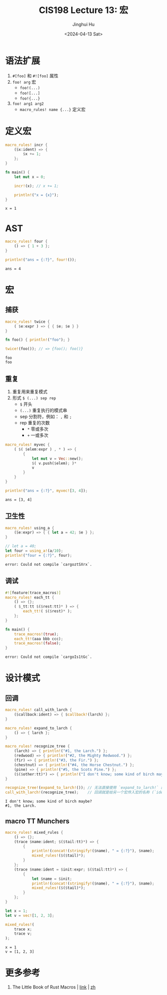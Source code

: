 #+TITLE: CIS198 Lecture 13: 宏
#+AUTHOR: Jinghui Hu
#+EMAIL: hujinghui@buaa.edu.cn
#+DATE: <2024-04-13 Sat>
#+STARTUP: overview num indent
#+OPTIONS: ^:nil

* 语法扩展
1. ~#[foo]~ 和 ~#![foo]~ 属性
2. ~foo! arg~ 宏
   - ~foo!(...)~
   - ~foo![...]~
   - ~foo!{...}~
3. ~foo! arg1 arg2~
   - ~macro_rules! name {...}~ 定义宏

* 定义宏
#+BEGIN_SRC rust :exports both
  macro_rules! incr {
      ($x:ident) => {
          $x += 1;
      };
  }

  fn main() {
      let mut x = 0;

      incr!(x); // x += 1;

      println!("x = {x}");
  }
#+END_SRC

#+RESULTS:
: x = 1

* AST
#+BEGIN_SRC rust :exports both
  macro_rules! four {
      () => { 1 + 3 };
  }

  println!("ans = {:?}", four!());
#+END_SRC

#+RESULTS:
: ans = 4

* 宏
** 捕获
#+BEGIN_SRC rust :exports both
  macro_rules! twice {
      ( $e:expr ) => { { $e; $e } }
  }

  fn foo() { println!("foo"); }

  twice!(foo()); // => {foo(); foo()}
#+END_SRC

#+RESULTS:
: foo
: foo

** 重复
1. 重复用来重复模式
2. 形式 ~$ (...) sep rep~
   - ~$~ 开头
   - ~(...)~ 重复执行的模式串
   - sep 分割符，例如： ~,~ 和 ~;~
   - rep 重复的次数
     + ~*~ 零或多次
     + ~+~ 一或多次
#+BEGIN_SRC rust :exports both
  macro_rules! myvec {
      ( $( $elem:expr ) , * ) => {
          {
              let mut v = Vec::new();
              $( v.push($elem); )*
              v
          }
      }
  }

  println!("ans = {:?}", myvec![3, 4]);
#+END_SRC

#+RESULTS:
: ans = [3, 4]

** 卫生性
#+BEGIN_SRC rust :exports both
  macro_rules! using_a {
      ($e:expr) => { { let a = 42; $e } };
  }

  // let a = 40;
  let four = using_a!(a/10);
  println!("four = {:?}", four);
#+END_SRC

#+RESULTS:
: error: Could not compile `cargoztSXrx`.

** 调试
#+BEGIN_SRC rust :exports both
  #![feature(trace_macros)]
  macro_rules! each_tt {
      () => {};
      ( $_tt:tt $($rest:tt)* ) => {
          each_tt!( $($rest)* );
      };
  }

  fn main() {
      trace_macros!(true);
      each_tt!(aaa bbb ccc);
      trace_macros!(false);
  }
#+END_SRC

#+RESULTS:
: error: Could not compile `cargoIs1tGc`.

* 设计模式
** 回调
#+BEGIN_SRC rust :exports both
  macro_rules! call_with_larch {
      ($callback:ident) => { $callback!(larch) };
  }

  macro_rules! expand_to_larch {
      () => { larch };
  }

  macro_rules! recognize_tree {
      (larch) => { println!("#1, the Larch.") };
      (redwood) => { println!("#2, the Mighty Redwood.") };
      (fir) => { println!("#3, the Fir.") };
      (chestnut) => { println!("#4, the Horse Chestnut.") };
      (pine) => { println!("#5, the Scots Pine.") };
      ($($other:tt)*) => { println!("I don't know; some kind of birch maybe?") };
  }

  recognize_tree!(expand_to_larch!()); // 无法直接使用 `expand_to_larch!` 的展开结果
  call_with_larch!(recognize_tree);    // 回调就是给另一个宏传入宏的名称 (`ident`)，而不是宏的结果
#+END_SRC

#+RESULTS:
: I don't know; some kind of birch maybe?
: #1, the Larch.

** macro TT Munchers
#+BEGIN_SRC rust :exports both
  macro_rules! mixed_rules {
      () => {};
      (trace $name:ident; $($tail:tt)*) => {
          {
              println!(concat!(stringify!($name), " = {:?}"), $name);
              mixed_rules!($($tail)*);
          }
      };
      (trace $name:ident = $init:expr; $($tail:tt)*) => {
          {
              let $name = $init;
              println!(concat!(stringify!($name), " = {:?}"), $name);
              mixed_rules!($($tail)*);
          }
      };
  }

  let x = 1;
  let v = vec![1, 2, 3];

  mixed_rules!(
      trace x;
      trace v;
  );
#+END_SRC

#+RESULTS:
: x = 1
: v = [1, 2, 3]

* 更多参考
1. The Little Book of Rust Macros | [[https://danielkeep.github.io/tlborm/book/README.html][link]] | [[https://villezuo.gitee.io/tlborm/index.html][zh]]

